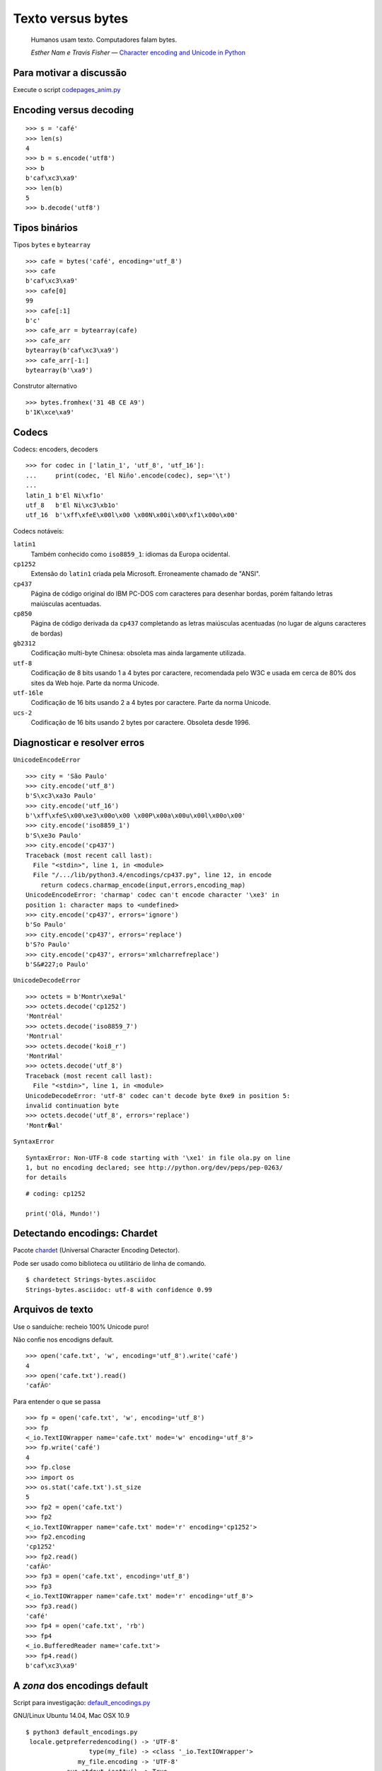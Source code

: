 ==================
Texto versus bytes
==================

    Humanos usam texto. Computadores falam bytes.

    *Esther Nam e Travis Fisher* — `Character encoding and Unicode in Python`_

.. _Character encoding and Unicode in Python: http://www.slideshare.net/fischertrav/character-encoding-unicode-how-to-with-dignity-33352863


Para motivar a discussão
========================

Execute o script `codepages_anim.py`_

.. _codepages_anim.py: codepages_anim.py


Encoding versus decoding
========================

::

    >>> s = 'café'
    >>> len(s)
    4
    >>> b = s.encode('utf8')
    >>> b
    b'caf\xc3\xa9'
    >>> len(b)
    5
    >>> b.decode('utf8')


.. image:: encoding-demo.png



Tipos binários
==============

Tipos ``bytes`` e ``bytearray``

::

    >>> cafe = bytes('café', encoding='utf_8')
    >>> cafe
    b'caf\xc3\xa9'
    >>> cafe[0]
    99
    >>> cafe[:1]
    b'c'
    >>> cafe_arr = bytearray(cafe)
    >>> cafe_arr
    bytearray(b'caf\xc3\xa9')
    >>> cafe_arr[-1:]
    bytearray(b'\xa9')


Construtor alternativo

::

    >>> bytes.fromhex('31 4B CE A9')
    b'1K\xce\xa9'


Codecs
======

Codecs: encoders, decoders

::

    >>> for codec in ['latin_1', 'utf_8', 'utf_16']:
    ...     print(codec, 'El Niño'.encode(codec), sep='\t')
    ...
    latin_1 b'El Ni\xf1o'
    utf_8   b'El Ni\xc3\xb1o'
    utf_16  b'\xff\xfeE\x00l\x00 \x00N\x00i\x00\xf1\x00o\x00'


Codecs notáveis:

``latin1``
    Também conhecido como ``iso8859_1``: idiomas da Europa ocidental.

``cp1252``
    Extensão do ``latin1`` criada pela Microsoft. Erroneamente chamado de "ANSI".

``cp437``
    Página de código original do IBM PC-DOS com caracteres para desenhar bordas, porém faltando letras maiúsculas acentuadas.

``cp850``
    Página de código derivada da ``cp437`` completando as letras maiúsculas acentuadas (no lugar de alguns caracteres de bordas)

``gb2312``
    Codificação multi-byte Chinesa: obsoleta mas ainda largamente utilizada.

``utf-8``
    Codificação de 8 bits usando 1 a 4 bytes por caractere, recomendada pelo W3C e usada em cerca de 80% dos sites da Web hoje. Parte da norma Unicode.

``utf-16le``
    Codificação de 16 bits usando 2 a 4 bytes por caractere. Parte da norma Unicode.

``ucs-2``
    Codificação de 16 bits usando 2 bytes por caractere. Obsoleta desde 1996.


Diagnosticar e resolver erros
=============================

``UnicodeEncodeError``

::

    >>> city = 'São Paulo'
    >>> city.encode('utf_8')
    b'S\xc3\xa3o Paulo'
    >>> city.encode('utf_16')
    b'\xff\xfeS\x00\xe3\x00o\x00 \x00P\x00a\x00u\x00l\x00o\x00'
    >>> city.encode('iso8859_1')
    b'S\xe3o Paulo'
    >>> city.encode('cp437')
    Traceback (most recent call last):
      File "<stdin>", line 1, in <module>
      File "/.../lib/python3.4/encodings/cp437.py", line 12, in encode
        return codecs.charmap_encode(input,errors,encoding_map)
    UnicodeEncodeError: 'charmap' codec can't encode character '\xe3' in
    position 1: character maps to <undefined>
    >>> city.encode('cp437', errors='ignore')
    b'So Paulo'
    >>> city.encode('cp437', errors='replace')
    b'S?o Paulo'
    >>> city.encode('cp437', errors='xmlcharrefreplace')
    b'S&#227;o Paulo'


``UnicodeDecodeError``

::

    >>> octets = b'Montr\xe9al'
    >>> octets.decode('cp1252')
    'Montréal'
    >>> octets.decode('iso8859_7')
    'Montrιal'
    >>> octets.decode('koi8_r')
    'MontrИal'
    >>> octets.decode('utf_8')
    Traceback (most recent call last):
      File "<stdin>", line 1, in <module>
    UnicodeDecodeError: 'utf-8' codec can't decode byte 0xe9 in position 5:
    invalid continuation byte
    >>> octets.decode('utf_8', errors='replace')
    'Montr�al'


``SyntaxError``

::

    SyntaxError: Non-UTF-8 code starting with '\xe1' in file ola.py on line
    1, but no encoding declared; see http://python.org/dev/peps/pep-0263/
    for details

::

    # coding: cp1252

    print('Olá, Mundo!')


Detectando encodings: Chardet
=============================

Pacote `chardet`_ (Universal Character Encoding Detector).

.. _chardet: https://pypi.python.org/pypi/chardet

Pode ser usado como biblioteca ou utilitário de linha de comando.

::

    $ chardetect Strings-bytes.asciidoc
    Strings-bytes.asciidoc: utf-8 with confidence 0.99


Arquivos de texto
=================

Use o sanduíche: recheio 100% Unicode puro!

.. image:: unicode-sandwich.png


Não confie nos encodigns default.

::

    >>> open('cafe.txt', 'w', encoding='utf_8').write('café')
    4
    >>> open('cafe.txt').read()
    'cafÃ©'


Para entender o que se passa

::

    >>> fp = open('cafe.txt', 'w', encoding='utf_8')
    >>> fp
    <_io.TextIOWrapper name='cafe.txt' mode='w' encoding='utf_8'>
    >>> fp.write('café')
    4
    >>> fp.close
    >>> import os
    >>> os.stat('cafe.txt').st_size
    5
    >>> fp2 = open('cafe.txt')
    >>> fp2
    <_io.TextIOWrapper name='cafe.txt' mode='r' encoding='cp1252'>
    >>> fp2.encoding
    'cp1252'
    >>> fp2.read()
    'cafÃ©'
    >>> fp3 = open('cafe.txt', encoding='utf_8')
    >>> fp3
    <_io.TextIOWrapper name='cafe.txt' mode='r' encoding='utf_8'>
    >>> fp3.read()
    'café'
    >>> fp4 = open('cafe.txt', 'rb')
    >>> fp4
    <_io.BufferedReader name='cafe.txt'>
    >>> fp4.read()
    b'caf\xc3\xa9'


A *zona* dos encodings default
==============================

Script para investigação: `default_encodings.py`_

.. _default_encodings.py: default_encodings.py

GNU/Linux Ubuntu 14.04, Mac OSX 10.9

::

    $ python3 default_encodings.py
     locale.getpreferredencoding() -> 'UTF-8'
                     type(my_file) -> <class '_io.TextIOWrapper'>
                  my_file.encoding -> 'UTF-8'
               sys.stdout.isatty() -> True
               sys.stdout.encoding -> 'UTF-8'
                sys.stdin.isatty() -> True
                sys.stdin.encoding -> 'UTF-8'
               sys.stderr.isatty() -> True
               sys.stderr.encoding -> 'UTF-8'
          sys.getdefaultencoding() -> 'utf-8'
       sys.getfilesystemencoding() -> 'utf-8'

Windows 7, SP1

::

    Z:\>chcp
    Página de código ativa: 850
    Z:\>python default_encodings.py
     locale.getpreferredencoding() -> 'cp1252'
                     type(my_file) -> <class '_io.TextIOWrapper'>
                  my_file.encoding -> 'cp1252'
               sys.stdout.isatty() -> True
               sys.stdout.encoding -> 'cp850'
                sys.stdin.isatty() -> True
                sys.stdin.encoding -> 'cp850'
               sys.stderr.isatty() -> True
               sys.stderr.encoding -> 'cp850'
          sys.getdefaultencoding() -> 'utf-8'
       sys.getfilesystemencoding() -> 'mbcs'


Ordem alfabética
================

Ordenação default: por codepoint.

::

    >>> fruits = ['caju', 'atemoia', 'cajá', 'açaí', 'acerola']
    >>> sorted(fruits)
    ['acerola', 'atemoia', 'açaí', 'caju', 'cajá']


Ordenação com ``locale.strxfrm``

::

    >>> import locale
    >>> locale.setlocale(locale.LC_COLLATE, 'pt_BR.UTF-8')
    'pt_BR.UTF-8'
    >>> fruits = ['caju', 'atemoia', 'cajá', 'açaí', 'acerola']
    >>> sorted_fruits = sorted(fruits, key=locale.strxfrm)
    >>> sorted_fruits
    ['açaí', 'acerola', 'atemoia', 'cajá', 'caju']


Ordenação com pacote `pyuca`_: Unicode Collation Algorithm

.. _pyuca: https://pypi.python.org/pypi/pyuca/

::

    >>> import pyuca
    >>> coll = pyuca.Collator()
    >>> fruits = ['caju', 'atemoia', 'cajá', 'açaí', 'acerola']
    >>> sorted_fruits = sorted(fruits, key=coll.sort_key)
    >>> sorted_fruits
    ['açaí', 'acerola', 'atemoia', 'cajá', 'caju']



Outros tópicos abordados no livro
=================================

Além desses assuntos, o capítulo 4 *"Text versus bytes"* do `Fluent Python`_ cobre:

* manipulação de bytes com ``array.array``, ``memoryview`` e ``struct``
* codificações com BOM (byte-order mark)
* normalização de texto Unicode para comparação e indexação
* o que faz o método ``str.casefold()``
* exemplos de código: normalização e remoção de acentos
* identificação de dígitos não-ASCII
* expressões regulares com ``str`` e ``bytes``
* funções do módulo ``os`` que aceitam ``str`` ou ``bytes``
* **muitas** referências: vídeos, blogs, slides, livros, padrões oficiais...

.. _Fluent Python: http://shop.oreilly.com/product/0636920032519.do

----

Voltar_

.. _Voltar: README.rst
